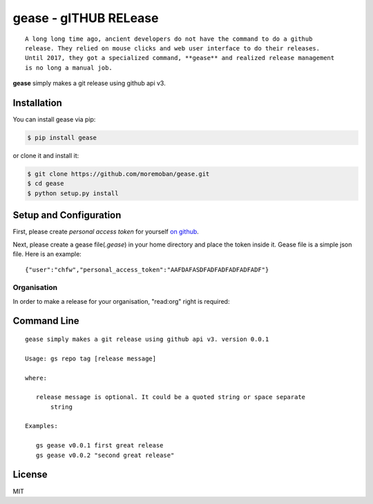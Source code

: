 ================================================================================
gease - gITHUB RELease
================================================================================

.. image:: https://api.travis-ci.org/moremoban/gease.svg
   :target: http://travis-ci.org/moremoban/gease

.. image:: https://codecov.io/github/moremoban/gease/coverage.png
   :target: https://codecov.io/github/moremoban/gease
.. image:: https://badge.fury.io/py/gease.svg
   :target: https://pypi.org/project/gease

.. image:: https://pepy.tech/badge/gease/month
   :target: https://pepy.tech/project/gease/month

.. image:: https://img.shields.io/github/stars/moremoban/gease.svg?style=social&maxAge=3600&label=Star
    :target: https://github.com/moremoban/gease/stargazers


::

    A long long time ago, ancient developers do not have the command to do a github
    release. They relied on mouse clicks and web user interface to do their releases.
    Until 2017, they got a specialized command, **gease** and realized release management
    is no long a manual job.

**gease** simply makes a git release using github api v3.

.. image:: https://github.com/moremoban/gease/raw/master/images/cli.png
   :width: 600px


Installation
================================================================================


You can install gease via pip:

.. code-block:: bash

    $ pip install gease


or clone it and install it:

.. code-block:: bash

    $ git clone https://github.com/moremoban/gease.git
    $ cd gease
    $ python setup.py install

Setup and Configuration
================================================================================

First, please create `personal access token` for yourself
`on github <https://help.github.com/articles/creating-a-personal-access-token-for-the-command-line/>`_.

.. image:: https://github.com/moremoban/gease/raw/master/images/generate_token.png

Next, please create a gease file(`.gease`) in your home directory and place the
token inside it. Gease file is a simple json file. Here is an example::

   {"user":"chfw","personal_access_token":"AAFDAFASDFADFADFADFADFADF"}

Organisation
----------------

In order to make a release for your organisation, "read:org" right is required:

.. image:: https://user-images.githubusercontent.com/4280312/33229231-0220f60e-d1c3-11e7-8c95-3e1207415929.png

Command Line
================================================================================

::

   gease simply makes a git release using github api v3. version 0.0.1

   Usage: gs repo tag [release message]

   where:

      release message is optional. It could be a quoted string or space separate
	  string

   Examples:

      gs gease v0.0.1 first great release
      gs gease v0.0.2 "second great release"


License
================================================================================

MIT
